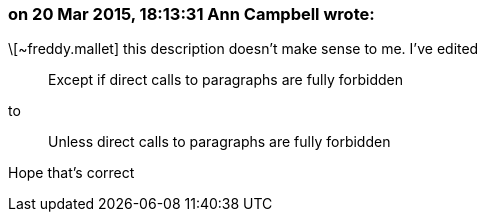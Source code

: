 === on 20 Mar 2015, 18:13:31 Ann Campbell wrote:
\[~freddy.mallet] this description doesn't make sense to me. I've edited

____
Except if direct calls to paragraphs are fully forbidden
____

to

____
Unless direct calls to paragraphs are fully forbidden
____


Hope that's correct

